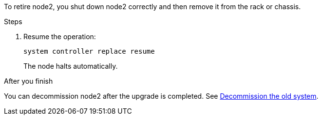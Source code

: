 To retire node2, you shut down node2 correctly and then remove it from the rack or chassis.

.Steps

. Resume the operation:
+
`system controller replace resume`
+
The node halts automatically.

.After you finish

You can decommission node2 after the upgrade is completed. See link:decommission_old_system.html[Decommission the old system].
